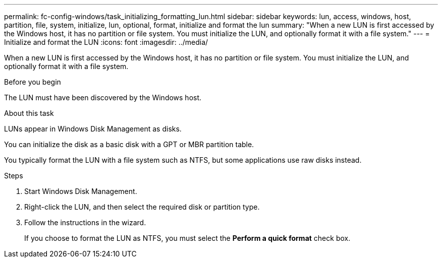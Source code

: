 ---
permalink: fc-config-windows/task_initializing_formatting_lun.html
sidebar: sidebar
keywords: lun, access, windows, host, partition, file, system, initialize, lun, optional, format, initialize and format the lun
summary: "When a new LUN is first accessed by the Windows host, it has no partition or file system. You must initialize the LUN, and optionally format it with a file system."
---
= Initialize and format the LUN
:icons: font
:imagesdir: ../media/

[.lead]
When a new LUN is first accessed by the Windows host, it has no partition or file system. You must initialize the LUN, and optionally format it with a file system.

.Before you begin

The LUN must have been discovered by the Windows host.

.About this task

LUNs appear in Windows Disk Management as disks.

You can initialize the disk as a basic disk with a GPT or MBR partition table.

You typically format the LUN with a file system such as NTFS, but some applications use raw disks instead.

.Steps

. Start Windows Disk Management.
. Right-click the LUN, and then select the required disk or partition type.
. Follow the instructions in the wizard.
+
If you choose to format the LUN as NTFS, you must select the *Perform a quick format* check box.
